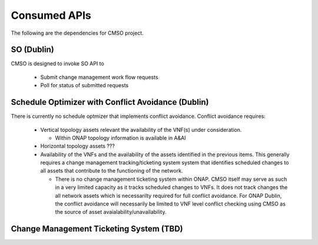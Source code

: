 .. This work is licensed under a Creative Commons Attribution 4.0 International License.

Consumed APIs
=============================================
The following are the dependencies for CMSO project.


SO (Dublin)
--------------------------------------------

CMSO is designed to invoke SO API to

 * Submit  change management work flow requests
 * Poll for status of submitted requests


Schedule Optimizer with Conflict Avoidance (Dublin)
-------------------------------------------------------

There is currently no schedule optmizer that implements conflict avoidance.
Conflict avoidance requires:

 * Vertical topology assets relevant the availability of the VNF(s) under consideration.

   * Within ONAP topology information is available in A&AI

 * Horizontal topology assets ???

 * Availability of the VNFs and the availability of the assets identified in the previous items.
   This generally requires a change management
   tracking/ticketing system system that identifies scheduled changes to all assets that contribute to the
   functioning of the network.

   * There is no change management ticketing system within ONAP. CMSO itself may serve as such in a very limited capacity as it
     tracks scheduled changes to VNFs. It does not track changes the all network assets which is necessarilty required for full
     conflict avoidance. For ONAP Dublin, the conflict avoidance will necessarily be limited to VNF level conflict
     checking using CMSO as the source of asset avaialability/unavailability.


Change Management Ticketing System (TBD)
-----------------------------------------


